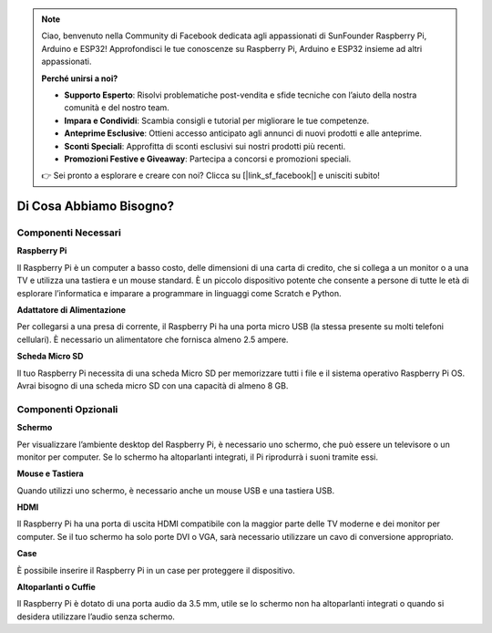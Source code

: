 .. note::

    Ciao, benvenuto nella Community di Facebook dedicata agli appassionati di SunFounder Raspberry Pi, Arduino e ESP32! Approfondisci le tue conoscenze su Raspberry Pi, Arduino e ESP32 insieme ad altri appassionati.

    **Perché unirsi a noi?**

    - **Supporto Esperto**: Risolvi problematiche post-vendita e sfide tecniche con l’aiuto della nostra comunità e del nostro team.
    - **Impara e Condividi**: Scambia consigli e tutorial per migliorare le tue competenze.
    - **Anteprime Esclusive**: Ottieni accesso anticipato agli annunci di nuovi prodotti e alle anteprime.
    - **Sconti Speciali**: Approfitta di sconti esclusivi sui nostri prodotti più recenti.
    - **Promozioni Festive e Giveaway**: Partecipa a concorsi e promozioni speciali.

    👉 Sei pronto a esplorare e creare con noi? Clicca su [|link_sf_facebook|] e unisciti subito!

Di Cosa Abbiamo Bisogno?
==========================

Componenti Necessari
------------------------

**Raspberry Pi**

Il Raspberry Pi è un computer a basso costo, delle dimensioni di una carta 
di credito, che si collega a un monitor o a una TV e utilizza una tastiera 
e un mouse standard. È un piccolo dispositivo potente che consente a persone 
di tutte le età di esplorare l’informatica e imparare a programmare in linguaggi 
come Scratch e Python.

.. image:: img/image10.jpeg

**Adattatore di Alimentazione**

Per collegarsi a una presa di corrente, il Raspberry Pi ha una porta micro 
USB (la stessa presente su molti telefoni cellulari). È necessario un alimentatore 
che fornisca almeno 2.5 ampere.

**Scheda Micro SD**

Il tuo Raspberry Pi necessita di una scheda Micro SD per memorizzare tutti i 
file e il sistema operativo Raspberry Pi OS. Avrai bisogno di una scheda micro SD 
con una capacità di almeno 8 GB.

Componenti Opzionali
-------------------------

**Schermo**

Per visualizzare l’ambiente desktop del Raspberry Pi, è necessario uno schermo, 
che può essere un televisore o un monitor per computer. Se lo schermo ha 
altoparlanti integrati, il Pi riprodurrà i suoni tramite essi.

**Mouse e Tastiera**

Quando utilizzi uno schermo, è necessario anche un mouse USB e una tastiera USB.

**HDMI**

Il Raspberry Pi ha una porta di uscita HDMI compatibile con la maggior parte 
delle TV moderne e dei monitor per computer. Se il tuo schermo ha solo porte 
DVI o VGA, sarà necessario utilizzare un cavo di conversione appropriato.

**Case**

È possibile inserire il Raspberry Pi in un case per proteggere il dispositivo.

**Altoparlanti o Cuffie**

Il Raspberry Pi è dotato di una porta audio da 3.5 mm, utile se lo schermo non 
ha altoparlanti integrati o quando si desidera utilizzare l’audio senza schermo.
